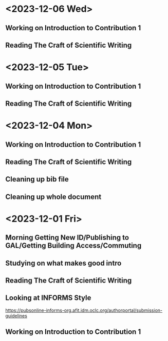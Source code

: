 * <2023-12-06 Wed>
** Working on Introduction to Contribution 1
:LOGBOOK:
CLOCK: [2023-12-06 Wed 21:21]--[2023-12-07 Thu 02:54] =>  5:33
CLOCK: [2023-12-06 Wed 19:15]--[2023-12-06 Wed 19:35] =>  0:20
CLOCK: [2023-12-06 Wed 18:25]--[2023-12-06 Wed 18:33] =>  0:08
:END:
** Reading The Craft of Scientific Writing
:LOGBOOK:
CLOCK: [2023-12-06 Wed 18:33]--[2023-12-06 Wed 19:11] =>  0:38
CLOCK: [2023-12-06 Wed 17:40]--[2023-12-06 Wed 18:22] =>  0:42
CLOCK: [2023-12-06 Wed 16:10]--[2023-12-06 Wed 16:20] =>  0:10
CLOCK: [2023-12-06 Wed 14:26]--[2023-12-06 Wed 14:54] =>  0:28
:END:
* <2023-12-05 Tue>
** Working on Introduction to Contribution 1
:LOGBOOK:
CLOCK: [2023-12-06 Wed 00:57]--[2023-12-06 Wed 04:02] =>  3:05
CLOCK: [2023-12-05 Tue 22:31]--[2023-12-06 Wed 00:56] =>  2:25
CLOCK: [2023-12-05 Tue 21:12]--[2023-12-05 Tue 22:03] =>  0:51
:END:
** Reading The Craft of Scientific Writing
:LOGBOOK:
CLOCK: [2023-12-05 Tue 20:14]--[2023-12-05 Tue 21:02] =>  0:48
CLOCK: [2023-12-05 Tue 15:06]--[2023-12-05 Tue 15:16] =>  0:10
CLOCK: [2023-12-05 Tue 10:22]--[2023-12-05 Tue 10:34] =>  0:12
:END:
* <2023-12-04 Mon>
** Working on Introduction to Contribution 1
:LOGBOOK:
CLOCK: [2023-12-04 Mon 23:11]--[2023-12-05 Tue 01:21] =>  2:10
:END:
** Reading The Craft of Scientific Writing
:LOGBOOK:
CLOCK: [2023-12-04 Mon 20:34]--[2023-12-04 Mon 22:12] =>  1:38
:END:
** Cleaning up bib file
:LOGBOOK:
CLOCK: [2023-12-04 Mon 14:44]--[2023-12-04 Mon 15:14] =>  0:30
:END:
** Cleaning up whole document
:LOGBOOK:
CLOCK: [2023-12-04 Mon 11:00]--[2023-12-04 Mon 14:44] =>  3:44
:END:
* <2023-12-01 Fri>
** Morning Getting New ID/Publishing to GAL/Getting Building Access/Commuting
** Studying on what makes good intro
:LOGBOOK:
CLOCK: [2023-12-01 Fri 15:54]--[2023-12-01 Fri 16:25] =>  0:31
:END:
** Reading The Craft of Scientific Writing
:LOGBOOK:
CLOCK: [2023-12-01 Fri 16:26]--[2023-12-01 Fri 17:01] =>  0:35
:END:
** Looking at INFORMS Style
https://pubsonline-informs-org.afit.idm.oclc.org/authorportal/submission-guidelines
:LOGBOOK:
CLOCK: [2023-12-02 Sat 00:13]--[2023-12-02 Sat 00:13] =>  0:00
CLOCK: [2023-12-01 Fri 18:48]--[2023-12-01 Fri 19:00] =>  0:12
:END:
** Working on Introduction to Contribution 1
:LOGBOOK:
CLOCK: [2023-12-01 Fri 23:43]--[2023-12-02 Sat 00:08] =>  0:25
CLOCK: [2023-12-01 Fri 19:27]--[2023-12-01 Fri 19:43] =>  0:16
CLOCK: [2023-12-01 Fri 19:00]--[2023-12-01 Fri 19:22] =>  0:22
:END:


